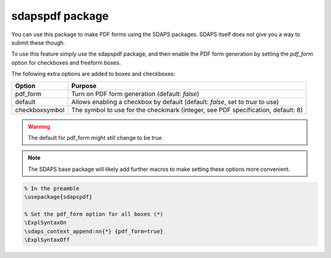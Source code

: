 sdapspdf package
================

You can use this package to make PDF forms using the SDAPS packages. SDAPS
itself does not give you a way to submit these though.

To use this feature simply use the sdapspdf package, and then enable the PDF
form generation by setting the `pdf_form` option for checkboxes and freeform
boxes.

The following extra options are added to boxes and checkboxes:

=================== =====================
Option              Purpose
=================== =====================
pdf_form            Turn on PDF form generation (default: `false`)
default             Allows enabling a checkbox by default (default: `false`, set to `true` to use)
checkboxsymbol      The symbol to use for the checkmark (integer, see PDF specification, default: 8)
=================== =====================

.. warning::
    The default for pdf_form might still change to be `true`.

.. note::
    The SDAPS base package will likely add further macros to make setting these options more convenient.

.. code::

    % In the preamble
    \usepackage{sdapspdf}

    % Set the pdf_form option for all boxes (*)
    \ExplSyntaxOn
    \sdaps_context_append:nn{*} {pdf_form=true}
    \ExplSyntaxOff


